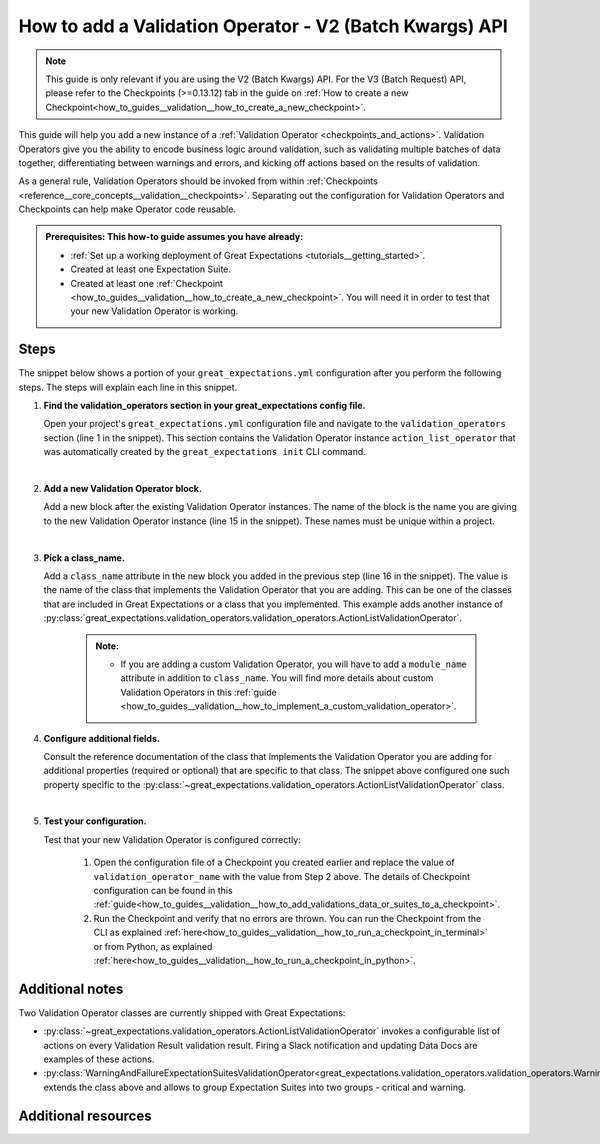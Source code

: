 .. _how_to_guides__validation__how_to_add_a_validation_operator:

How to add a Validation Operator - V2 (Batch Kwargs) API
=========================================================

.. note:: This guide is only relevant if you are using the V2 (Batch Kwargs) API. For the V3 (Batch Request) API, please refer to the Checkpoints (>=0.13.12) tab in the guide on :ref:`How to create a new Checkpoint<how_to_guides__validation__how_to_create_a_new_checkpoint>`.

This guide will help you add a new instance of a :ref:`Validation Operator <checkpoints_and_actions>`. Validation Operators give you the ability to encode business logic around validation, such as validating multiple batches of data together, differentiating between warnings and errors, and kicking off actions based on the results of validation.

As a general rule, Validation Operators should be invoked from within :ref:`Checkpoints <reference__core_concepts__validation__checkpoints>`. Separating out the configuration for Validation Operators and Checkpoints can help make Operator code reusable.

.. admonition:: Prerequisites: This how-to guide assumes you have already:

  - :ref:`Set up a working deployment of Great Expectations <tutorials__getting_started>`.
  - Created at least one Expectation Suite.
  - Created at least one :ref:`Checkpoint <how_to_guides__validation__how_to_create_a_new_checkpoint>`. You will need it in order to test that your new Validation Operator is working.

Steps
-----

The snippet below shows a portion of your ``great_expectations.yml`` configuration after you perform the following steps. The steps will explain each line in this snippet.

.. code-block:: yaml
   :linenos:

   validation_operators:
     action_list_operator:
       class_name: ActionListValidationOperator
       action_list:
       - name: store_validation_result
         action:
           class_name: StoreValidationResultAction
       - name: store_evaluation_params
         action:
           class_name: StoreEvaluationParametersAction
       - name: update_data_docs
         action:
           class_name: UpdateDataDocsAction
     # Next Validation Operator was added manually
     my_second_validation_operator:
       class_name: ActionListValidationOperator
       action_list:
       - name: store_validation_result
         action:
           class_name: StoreValidationResultAction


#. **Find the validation_operators section in your great_expectations config file.**

   Open your project's ``great_expectations.yml`` configuration file and navigate to the ``validation_operators`` section (line 1 in the snippet). This section contains the Validation Operator instance ``action_list_operator`` that was automatically created by the ``great_expectations init`` CLI command.

   |
#. **Add a new Validation Operator block.**

   Add a new block after the existing Validation Operator instances. The name of the block is the name you are giving to the new Validation Operator instance (line 15 in the snippet). These names must be unique within a project.

   |
#. **Pick a class_name.**

   Add a ``class_name`` attribute in the new block you added in the previous step (line 16 in the snippet). The value is the name of the class that implements the Validation Operator that you are adding. This can be one of the classes that are included in Great Expectations or a class that you implemented. This example adds another instance of :py:class:`great_expectations.validation_operators.validation_operators.ActionListValidationOperator`.

     .. admonition:: Note:

       - If you are adding a custom Validation Operator, you will have to add a ``module_name`` attribute in addition to ``class_name``. You will find more details about custom Validation Operators in this :ref:`guide <how_to_guides__validation__how_to_implement_a_custom_validation_operator>`.


#. **Configure additional fields.**

   Consult the reference documentation of the class that implements the Validation Operator you are adding for additional properties (required or optional) that are specific to that class. The snippet above configured one such property specific to the :py:class:`~great_expectations.validation_operators.ActionListValidationOperator` class.

   |
#. **Test your configuration.**

   Test that your new Validation Operator is configured correctly:

      1. Open the configuration file of a Checkpoint you created earlier and replace the value of ``validation_operator_name`` with the value from Step 2 above. The details of Checkpoint configuration can be found in this :ref:`guide<how_to_guides__validation__how_to_add_validations_data_or_suites_to_a_checkpoint>`.
      2. Run the Checkpoint and verify that no errors are thrown. You can run the Checkpoint from the CLI as explained :ref:`here<how_to_guides__validation__how_to_run_a_checkpoint_in_terminal>` or from Python, as explained :ref:`here<how_to_guides__validation__how_to_run_a_checkpoint_in_python>`.


Additional notes
----------------

Two Validation Operator classes are currently shipped with Great Expectations:

* :py:class:`~great_expectations.validation_operators.ActionListValidationOperator` invokes a configurable list of actions on every Validation Result validation result. Firing a Slack notification and updating Data Docs are examples of these actions.

* :py:class:`WarningAndFailureExpectationSuitesValidationOperator<great_expectations.validation_operators.validation_operators.WarningAndFailureExpectationSuitesValidationOperator>` extends the class above and allows to group Expectation Suites into two groups - critical and warning.


Additional resources
--------------------

.. discourse::
    :topic_identifier: 217
